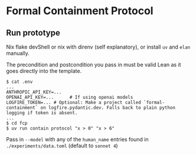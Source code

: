 * Formal Containment Protocol

[[file:comms/whitepaper/images/frontierbox.png]]

** Run prototype
Nix flake devShell or nix with direnv (self explanatory), or install ~uv~ and ~elan~ manually.

The precondition and postcondition you pass in must be valid Lean as it goes directly into the template.
#+BEGIN_SRC
$ cat .env
...
ANTHROPIC_API_KEY=...
OPENAI_API_KEY=...      # If using openai models
LOGFIRE_TOKEN=... # Optional: Make a project called `formal-containment` on logfire.pydantic.dev. Falls back to plain python logging if token is absent.
...
$ cd fcp
$ uv run contain protocol "x > 0" "x > 6"
#+END_SRC

Pass in ~--model~ with any of the ~human_name~ entries found in ~./experiments/data.toml~ (default to ~sonnet 4~)
